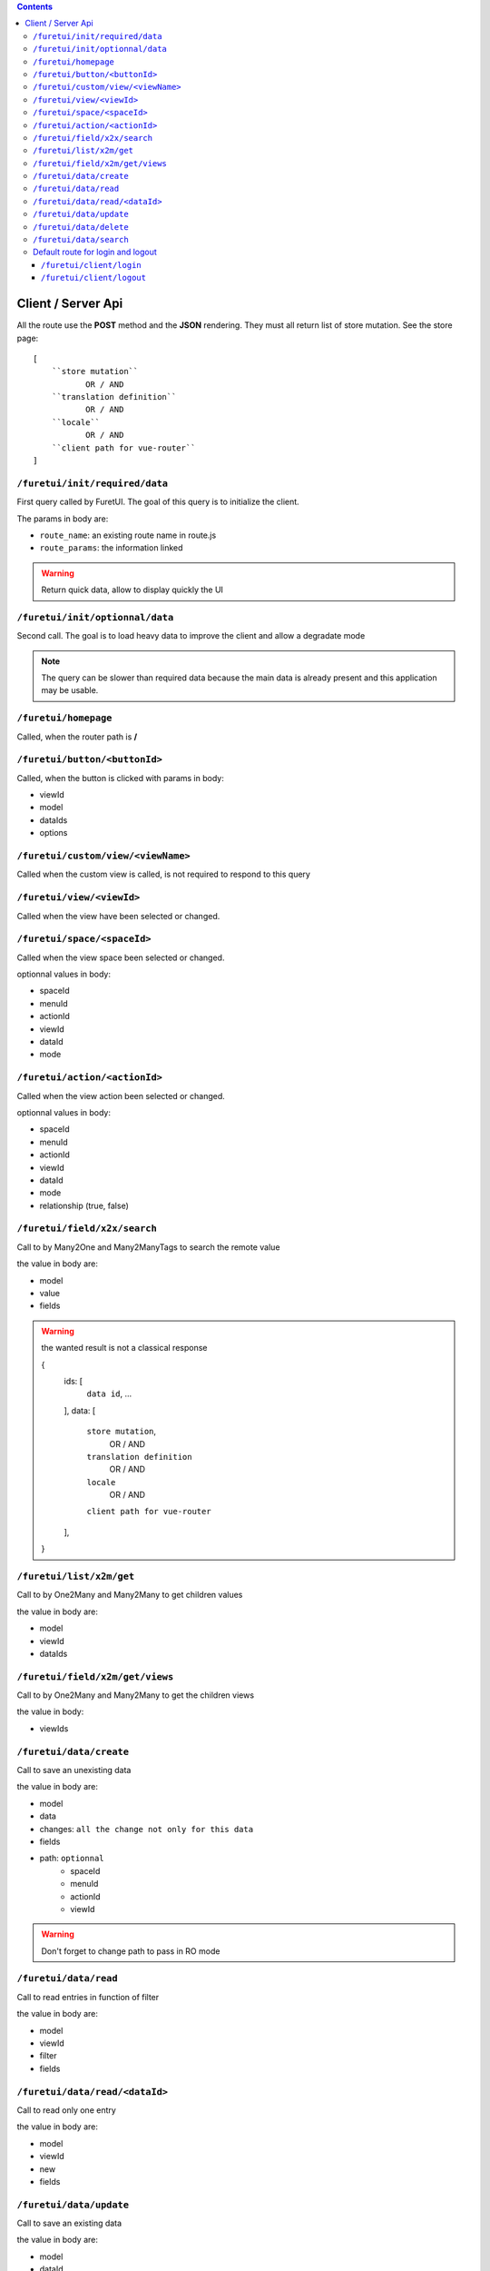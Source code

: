 .. This file is a part of the FuretUI project                                   
..
..    Copyright (C) 2014 Jean-Sebastien SUZANNE <jssuzanne@anybox.fr>
..
.. This Source Code Form is subject to the terms of the Mozilla Public License,
.. v. 2.0. If a copy of the MPL was not distributed with this file,You can
.. obtain one at http://mozilla.org/MPL/2.0/.

.. contents::


Client / Server Api
===================

All the route use the **POST** method and the **JSON** rendering. They must all 
return list of store mutation. See the store page::

    [
        ``store mutation``
               OR / AND
        ``translation definition``
               OR / AND
        ``locale``
               OR / AND
        ``client path for vue-router``
    ]


``/furetui/init/required/data``
-------------------------------

First query called by FuretUI. The goal of this query is to initialize the client.

The params in body are:

* ``route_name``: an existing route name in route.js
* ``route_params``: the information linked

.. warning::

    Return quick data, allow to display quickly the UI


``/furetui/init/optionnal/data``
--------------------------------

Second call. The goal is to load heavy data to improve the client and allow a degradate
mode

.. note::

    The query can be slower than required data because the main data is already present and
    this application may be usable.

``/furetui/homepage``
---------------------

Called, when the router path is **/**

``/furetui/button/<buttonId>``
------------------------------

Called, when the button is clicked with params in body:

* viewId
* model
* dataIds
* options

``/furetui/custom/view/<viewName>``
-----------------------------------

Called when the custom view is called, is not required to respond to this query

``/furetui/view/<viewId>``
--------------------------

Called when the view have been selected or changed.


``/furetui/space/<spaceId>``
----------------------------

Called when the view space been selected or changed.

optionnal values in body:

* spaceId
* menuId
* actionId
* viewId
* dataId
* mode

``/furetui/action/<actionId>``
------------------------------

Called when the view action been selected or changed.

optionnal values in body:

* spaceId
* menuId
* actionId
* viewId
* dataId
* mode
* relationship (true, false)

``/furetui/field/x2x/search``
-----------------------------

Call to by Many2One and Many2ManyTags to search the remote value

the value in body are:

* model
* value
* fields

.. warning:: 

    the wanted result is not a classical response

    {
        ids: [
            ``data id``,
            ...
        ],
        data: [
            ``store mutation``,
                   OR / AND
            ``translation definition``
                   OR / AND
            ``locale``
                   OR / AND
            ``client path for vue-router``
        ],
    }

``/furetui/list/x2m/get``
-------------------------

Call to by One2Many and Many2Many to get children values

the value in body are:

* model
* viewId
* dataIds

``/furetui/field/x2m/get/views``
--------------------------------

Call to by One2Many and Many2Many to get the children views

the value in body:

* viewIds

``/furetui/data/create``
------------------------

Call to save an unexisting data

the value in body are:

* model
* data
* changes: ``all the change not only for this data``
* fields
* path: ``optionnal``
    - spaceId
    - menuId
    - actionId
    - viewId

.. warning:: 

    Don't forget to change path to pass in RO mode


``/furetui/data/read``
----------------------

Call to read entries in function of filter

the value in body are:

* model
* viewId
* filter
* fields

``/furetui/data/read/<dataId>``
-------------------------------

Call to read only one entry

the value in body are:

* model
* viewId
* new
* fields

``/furetui/data/update``
------------------------

Call to save an existing data

the value in body are:

* model
* dataId
* data
* changes: ``all the change not only for this data``
* fields
* path: ``optionnal``
    - spaceId
    - menuId
    - actionId
    - viewId

.. warning:: 

    Don't forget to change path to use the good dataId and RO mode

``/furetui/data/delete``
------------------------

Call to remove an existing data

the value in body are:

* model
* dataIds

.. warning::

    Don't forget to call the mutation to remove the dataIds alse on furetui client

``/furetui/data/search``
------------------------

Call to remove an existing data

the value in body are:

* model
* search
* value

.. warning::

    It is not a classical response, the goal it to define the available filter
    for search view

Default route for login and logout
----------------------------------

The view can be overwriting this route can be deprecated.

``/furetui/client/login``
~~~~~~~~~~~~~~~~~~~~~~~~~

Call when the FuretUI user click on the ``connection`` button. The server may check
the identity of the user and this access rigth. The server:

``/furetui/client/logout``
~~~~~~~~~~~~~~~~~~~~~~~~~~

Call when the FuretUI user click on the ``Logout`` thumbnail. The server may close
the session of the user. The server:

.. warning::

    Dont forget to remove all the data
